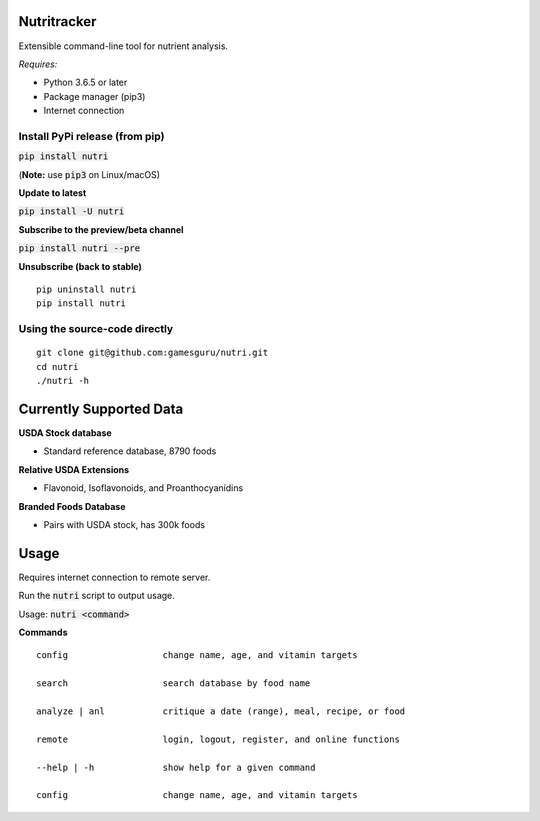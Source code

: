 Nutritracker
============

Extensible command-line tool for nutrient analysis.

*Requires:*

- Python 3.6.5 or later
- Package manager (pip3)
- Internet connection


Install PyPi release (from pip)
-------------------------------
:code:`pip install nutri`

(**Note:** use :code:`pip3` on Linux/macOS)

**Update to latest**

:code:`pip install -U nutri`

**Subscribe to the preview/beta channel**

:code:`pip install nutri --pre`

**Unsubscribe (back to stable)**
::

    pip uninstall nutri
    pip install nutri

Using the source-code directly
------------------------------
::

    git clone git@github.com:gamesguru/nutri.git    
    cd nutri    
    ./nutri -h


Currently Supported Data
========================
**USDA Stock database**

- Standard reference database, 8790 foods


**Relative USDA Extensions**

- Flavonoid, Isoflavonoids, and Proanthocyanidins


**Branded Foods Database**

- Pairs with USDA stock, has 300k foods


Usage
=====

Requires internet connection to remote server.

Run the :code:`nutri` script to output usage.

Usage: :code:`nutri <command>`


**Commands**
::

    config                  change name, age, and vitamin targets

    search                  search database by food name

    analyze | anl           critique a date (range), meal, recipe, or food

    remote                  login, logout, register, and online functions

    --help | -h             show help for a given command

    config                  change name, age, and vitamin targets
